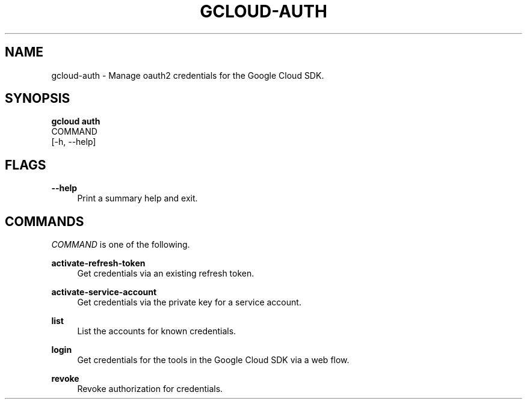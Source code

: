 '\" t
.TH "GCLOUD\-AUTH" "1"
.ie \n(.g .ds Aq \(aq
.el       .ds Aq '
.nh
.ad l
.SH "NAME"
gcloud-auth \- Manage oauth2 credentials for the Google Cloud SDK\&.
.SH "SYNOPSIS"
.sp
.nf
\fBgcloud auth\fR
  COMMAND
  [\-h, \-\-help]
.fi
.SH "FLAGS"
.PP
\fB\-\-help\fR
.RS 4
Print a summary help and exit\&.
.RE
.SH "COMMANDS"
.sp
\fICOMMAND\fR is one of the following\&.
.PP
\fBactivate\-refresh\-token\fR
.RS 4
Get credentials via an existing refresh token\&.
.RE
.PP
\fBactivate\-service\-account\fR
.RS 4
Get credentials via the private key for a service account\&.
.RE
.PP
\fBlist\fR
.RS 4
List the accounts for known credentials\&.
.RE
.PP
\fBlogin\fR
.RS 4
Get credentials for the tools in the Google Cloud SDK via a web flow\&.
.RE
.PP
\fBrevoke\fR
.RS 4
Revoke authorization for credentials\&.
.RE

